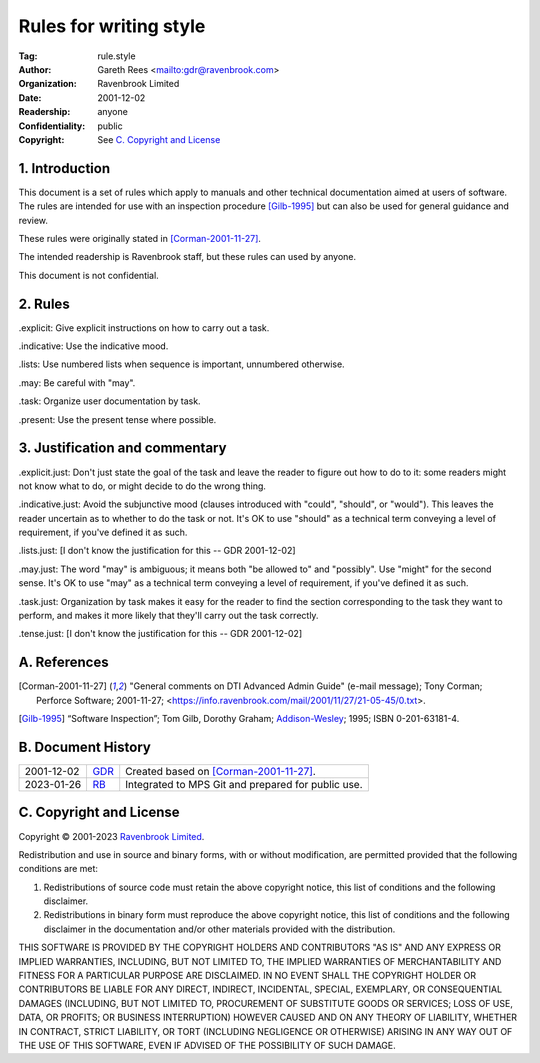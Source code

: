 =======================
Rules for writing style
=======================

:Tag: rule.style
:Author: Gareth Rees <mailto:gdr@ravenbrook.com>
:Organization: Ravenbrook Limited
:Date: 2001-12-02
:Readership: anyone
:Confidentiality: public
:Copyright: See `C. Copyright and License`_


1. Introduction
===============

This document is a set of rules which apply to manuals and other
technical documentation aimed at users of software. The rules are
intended for use with an inspection procedure [Gilb-1995]_ but can
also be used for general guidance and review.

These rules were originally stated in [Corman-2001-11-27]_.

The intended readership is Ravenbrook staff, but these rules can used by
anyone.

This document is not confidential.


2. Rules
========

_`.explicit`: Give explicit instructions on how to carry out a task.

_`.indicative`: Use the indicative mood.

_`.lists`: Use numbered lists when sequence is important, unnumbered
otherwise.

_`.may`: Be careful with "may".

_`.task`: Organize user documentation by task.

_`.present`: Use the present tense where possible.


3. Justification and commentary
===============================

_`.explicit.just`: Don't just state the goal of the task and leave the
reader to figure out how to do to it: some readers might not know what
to do, or might decide to do the wrong thing.

_`.indicative.just`: Avoid the subjunctive mood (clauses introduced
with "could", "should", or "would").  This leaves the reader uncertain
as to whether to do the task or not.  It's OK to use "should" as a
technical term conveying a level of requirement, if you've defined it
as such.

_`.lists.just`: [I don't know the justification for this -- GDR
2001-12-02]

_`.may.just`: The word "may" is ambiguous; it means both "be allowed
to" and "possibly". Use "might" for the second sense.  It's OK to use
"may" as a technical term conveying a level of requirement, if you've
defined it as such.

_`.task.just`: Organization by task makes it easy for the reader to
find the section corresponding to the task they want to perform, and
makes it more likely that they'll carry out the task correctly.

_`.tense.just`: [I don't know the justification for this -- GDR
2001-12-02]


A. References
=============

.. [Corman-2001-11-27]
    "General comments on DTI Advanced Admin Guide" (e-mail message);
    Tony Corman;
    Perforce Software;
    2001-11-27;
    <https://info.ravenbrook.com/mail/2001/11/27/21-05-45/0.txt>.

.. [Gilb-1995]
    “Software Inspection”;
    Tom Gilb, Dorothy Graham;
    Addison-Wesley_;
    1995;
    ISBN 0-201-63181-4.

.. _`Addison-Wesley`: http://www.awl.com/


B. Document History
===================

==========  =====  ==================================================
2001-12-02  GDR_   Created based on [Corman-2001-11-27]_.
2023-01-26  RB_    Integrated to MPS Git and prepared for public use.
==========  =====  ==================================================

.. _GDR: mailto:gdr@ravenbrook.com
.. _RB: mailto:rb@ravenbrook.com


C. Copyright and License
========================

Copyright © 2001-2023 `Ravenbrook Limited <https://www.ravenbrook.com/>`_.

Redistribution and use in source and binary forms, with or without
modification, are permitted provided that the following conditions are
met:

1. Redistributions of source code must retain the above copyright
   notice, this list of conditions and the following disclaimer.

2. Redistributions in binary form must reproduce the above copyright
   notice, this list of conditions and the following disclaimer in the
   documentation and/or other materials provided with the distribution.

THIS SOFTWARE IS PROVIDED BY THE COPYRIGHT HOLDERS AND CONTRIBUTORS
"AS IS" AND ANY EXPRESS OR IMPLIED WARRANTIES, INCLUDING, BUT NOT
LIMITED TO, THE IMPLIED WARRANTIES OF MERCHANTABILITY AND FITNESS FOR
A PARTICULAR PURPOSE ARE DISCLAIMED. IN NO EVENT SHALL THE COPYRIGHT
HOLDER OR CONTRIBUTORS BE LIABLE FOR ANY DIRECT, INDIRECT, INCIDENTAL,
SPECIAL, EXEMPLARY, OR CONSEQUENTIAL DAMAGES (INCLUDING, BUT NOT
LIMITED TO, PROCUREMENT OF SUBSTITUTE GOODS OR SERVICES; LOSS OF USE,
DATA, OR PROFITS; OR BUSINESS INTERRUPTION) HOWEVER CAUSED AND ON ANY
THEORY OF LIABILITY, WHETHER IN CONTRACT, STRICT LIABILITY, OR TORT
(INCLUDING NEGLIGENCE OR OTHERWISE) ARISING IN ANY WAY OUT OF THE USE
OF THIS SOFTWARE, EVEN IF ADVISED OF THE POSSIBILITY OF SUCH DAMAGE.

.. end
